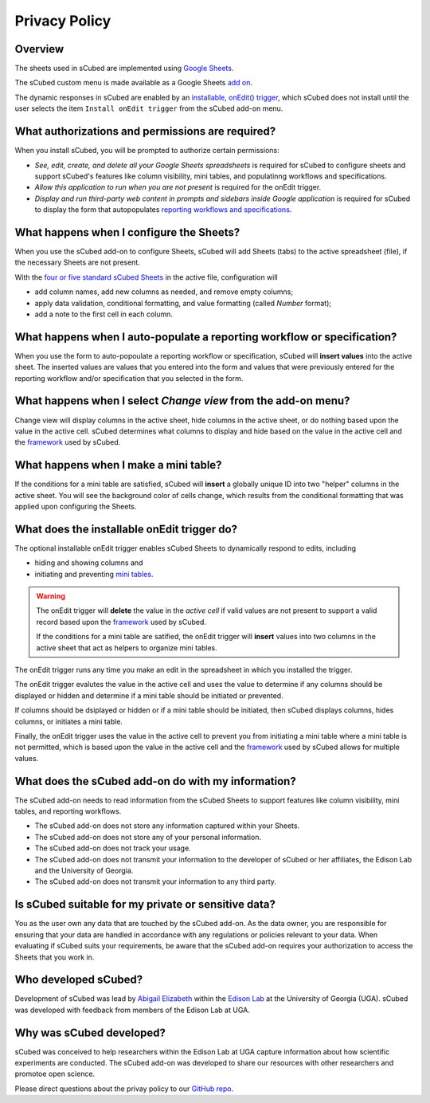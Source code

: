 Privacy Policy
=====

Overview
-------

The sheets used in sCubed are implemented using  `Google Sheets <https://www.google.com/sheets/about/>`_. 

The sCubed custom menu is made available as a Google Sheets  `add on <https://support.google.com/docs/answer/2942256?hl=en&co=GENIE.Platform%3DDesktop&oco=0#zippy=>`_. 

The dynamic responses in sCubed are enabled by an `installable, onEdit() trigger <https://developers.google.com/apps-script/guides/triggers/installable>`_, 
which sCubed does not install until the user selects the item ``Install onEdit trigger`` from the sCubed add-on menu.

What authorizations and permissions are required?
-------
When you install sCubed, you will be prompted to authorize certain permissions:

* *See, edit, create, and delete all your Google Sheets spreadsheets* is required for sCubed to configure sheets and support sCubed's features like column visibility, mini tables, and populatinng workflows and specifications.
* *Allow this application to run when you are not present* is required for the onEdit trigger.
* *Display and run third-party web content in prompts and sidebars inside Google application* is required for sCubed to display the form that autopopulates `reporting workflows and specifications <https://scubed-docs.readthedocs.io/en/latest/overview.html#reporting-workflows>`_.

What happens when I configure the Sheets?
-------
When you use the sCubed add-on to configure Sheets, sCubed will add Sheets (tabs) to the active spreadsheet (file), if the necessary Sheets are not present. 

With the
`four or five standard sCubed Sheets <https://scubed-docs.readthedocs.io/en/latest/overview.html#use-few-sheets-to-capture-complex-information>`_ in the active file, configuration will

* add column names, add new columns as needed, and remove empty columns;
* apply data validation, conditional formatting, and value formatting (called `Number` format);
* add a note to the first cell in each column.

What happens when I auto-populate a reporting workflow or specification?
-------
When you use the form to auto-popoulate a reporting workflow or specification, sCubed will **insert values** into the active sheet. The inserted values are 
values that you entered into the form and values that were previously entered for the reporting workflow and/or specification that you selected in the form.

What happens when I select `Change view` from the add-on menu?
-------
Change view will display columns in the active sheet, hide columns in the active sheet, or do nothing based upon the value in the active cell. sCubed 
determines what columns to display and hide based on the value in the active cell and the `framework <https://ssquared-docs.readthedocs.io/en/latest/index.html>`_ 
used by sCubed.

What happens when I make a mini table?
-------
If the conditions for a mini table are satisfied, sCubed will **insert** a globally unique ID into two "helper" columns in the active sheet. You will see the background color of cells change, which results from the conditional formatting that was applied upon configuring the Sheets.

What does the installable onEdit trigger do?
-------
The optional installable onEdit trigger enables sCubed Sheets to dynamically respond to edits, including

* hiding and showing columns and
* initiating and preventing `mini tables <https://scubed-docs.readthedocs.io/en/latest/overview.html#mini-tables>`_. 

.. warning::
    The onEdit trigger will **delete** the value in the *active cell* if valid values are not present to support a valid record based upon the
    `framework <https://ssquared-docs.readthedocs.io/en/latest/index.html>`_ used by sCubed.

    If the conditions for a mini table are satified, the onEdit trigger will **insert** values into two columns in the active sheet that act as 
    helpers to organize mini tables.

The onEdit trigger runs any time you make an edit in the spreadsheet in which you installed the trigger. 

The onEdit trigger evalutes the value in the active cell and uses the value to determine if any columns should be displayed or hidden and determine if a mini table should be initiated 
or prevented. 

If columns should be dsiplayed or hidden or if a  mini table should be initiated, then sCubed displays columns, hides columns, or initiates 
a mini table. 

Finally, the onEdit trigger uses the value in the active cell to prevent you from initiating a mini table where a mini table is not permitted, 
which is based upon the value in the active cell and the `framework <https://ssquared-docs.readthedocs.io/en/latest/index.html>`_ used by 
sCubed allows for multiple values.

What does the sCubed add-on do with my information?
-------
The sCubed add-on needs to read information from the sCubed Sheets to support features like column visibility, mini tables, and reporting workflows. 

* The sCubed add-on does not store any information captured within your Sheets. 
* The sCubed add-on does not store any of your personal information. 
* The sCubed add-on does not track your usage.
* The sCubed add-on does not transmit your information to the developer of sCubed or her affiliates, the Edison Lab and the University of Georgia.
* The sCubed add-on does not transmit your information to any third party.

Is sCubed suitable for my private or sensitive data?
-------
You as the user own any data that are touched by the sCubed add-on. As the data owner, you are responsible for ensuring
that your data are handled in accordance with any regulations or policies relevant to your data. When evaluating if sCubed suits your requirements,
be aware that the sCubed add-on requires your authorization to access the Sheets that you work in.

Who developed sCubed?
-------
Development of sCubed was lead by `Abigail Elizabeth <https://orcid.org/0000-0001-8627-777X>`_ within the `Edison Lab <https://edisonomics.org/>`_
at the University of Georgia (UGA). sCubed was developed with feedback from members of the Edison Lab at UGA. 

Why was sCubed developed?
-------
sCubed was conceived to help researchers within the Edison Lab at UGA capture information about how scientific experiments are conducted. The sCubed 
add-on was developed to share our resources with other researchers and promotoe open science.


Please direct questions about the privay policy to our `GitHub repo <https://github.com/aemoore62/scubed_community>`_.
 

